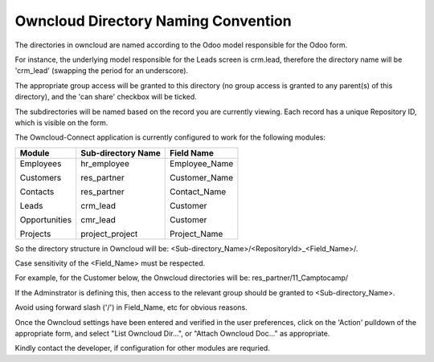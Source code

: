 Owncloud Directory Naming Convention
====================================

The directories in owncloud are named according to the Odoo model responsible for the Odoo form. 

For instance, the underlying model responsible for the Leads screen is crm.lead, therefore the directory name will be 'crm_lead' (swapping the period for an underscore).

The appropriate group access will be granted to this directory (no group access is granted to any parent(s) of this directory), and the 'can share' checkbox will be ticked.

.. image:: owncloud_dir.png

The subdirectories will be named based on the record you are currently viewing. Each record has a unique Repository ID, which is visible on the form.

The Owncloud-Connect application is currently configured to work for the following modules:


+---------------+--------------------+-----------------+
| Module        | Sub-directory Name | Field Name      |
+===============+====================+=================+
| Employees     | hr_employee        | Employee_Name   |
|               |                    |                 |
| Customers     | res_partner        | Customer_Name   |
|               |                    |                 |
| Contacts      | res_partner        | Contact_Name    |
|               |                    |                 |
| Leads         | crm_lead           | Customer        |
|               |                    |                 |
| Opportunities | cmr_lead           | Customer        |
|               |                    |                 |
| Projects      | project_project    | Project_Name    |
+---------------+--------------------+-----------------+

So the directory structure in Owncloud will be: <Sub-directory_Name>/<RepositoryId>_<Field_Name>/.

Case sensitivity of the <Field_Name> must be respected.

For example, for the Customer below, the Onwcloud directories will be: res_partner/11_Camptocamp/

If the Adminstrator is defining this, then access to the relevant group should be granted to <Sub-directory_Name>.

Avoid using forward slash ('/') in Field_Name, etc for obvious reasons.

Once the Owncloud settings have been entered and verified in the user preferences, click on the 'Action' pulldown of the appropriate form, and select "List Owncloud Dir...", or "Attach Owncloud Doc..." as appropriate.

Kindly contact the developer, if configuration for other modules are requried.
